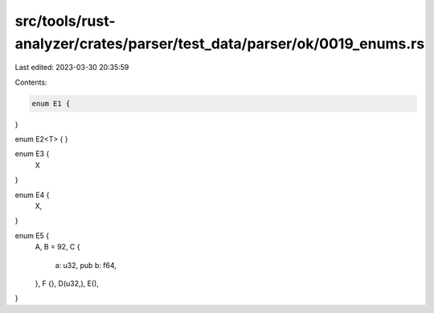 src/tools/rust-analyzer/crates/parser/test_data/parser/ok/0019_enums.rs
=======================================================================

Last edited: 2023-03-30 20:35:59

Contents:

.. code-block:: rs

    enum E1 {
}

enum E2<T> {
}

enum E3 {
    X
}

enum E4 {
    X,
}

enum E5 {
    A,
    B = 92,
    C {
        a: u32,
        pub b: f64,
    },
    F {},
    D(u32,),
    E(),
}



